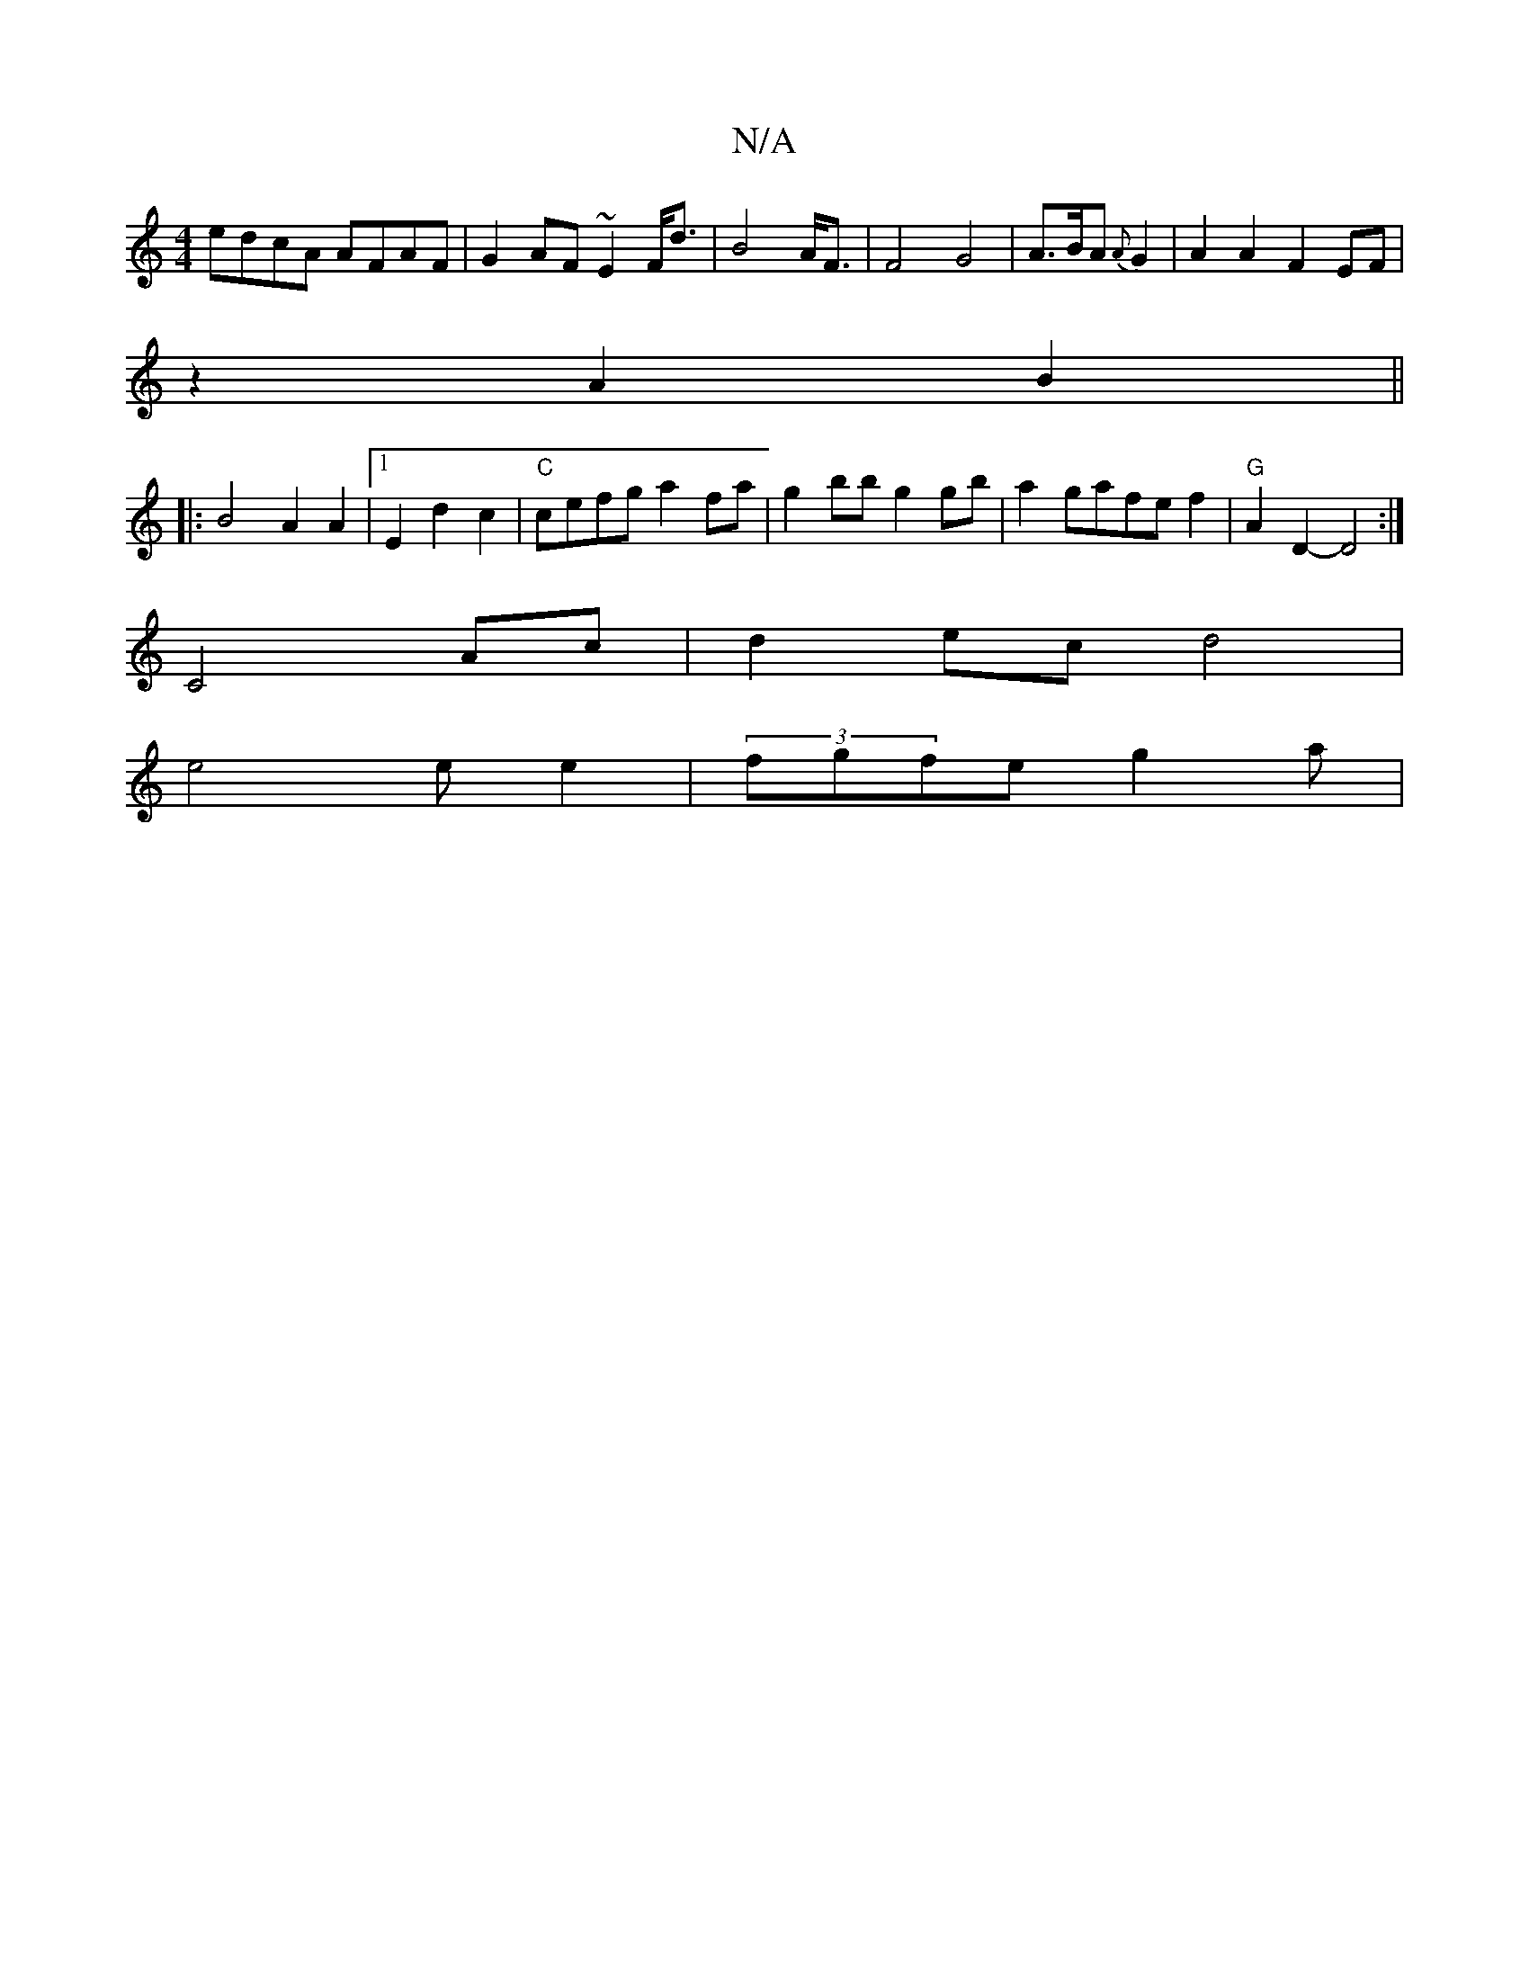 X:1
T:N/A
M:4/4
R:N/A
K:Cmajor
edcA AFAF | G2 AF ~E2 F<d|B4 A<F | F4- G4-|A>BA {A}G2 | A2 A2 F2 EF|
z2 A2 B2 ||
|: B4 A2 A2|1 E2d2c2 | "C"cefg a2fa|g2bb g2gb|a2gafef2|"G"A2D2-D4:|
V:1
C4 Ac | d2 ec d4|
e4 ee2|(3fgfe g2 a |
[1 "Ana(